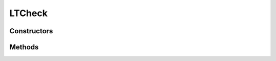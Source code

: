 .. java:import:: android.util Log

.. java:import:: android.widget EditText

.. java:import:: android.widget Spinner

LTCheck
=======

.. java:package:: com.eddmash.validation.checks
   :noindex:

.. java:type:: public class LTCheck extends NotEmptyCheck

   Less than

Constructors
------------

.. java:constructor:: public LTCheck(EditText view, String errorMessage, int min)
   :outertype: LTCheck

.. java:constructor:: public LTCheck(Spinner view, String errorMessage, int min)
   :outertype: LTCheck

.. java:constructor:: public LTCheck(EditText view, String errorMessage, double min)
   :outertype: LTCheck

.. java:constructor:: public LTCheck(Spinner view, String errorMessage, double min)
   :outertype: LTCheck

Methods
-------

.. java:method:: @Override public boolean run()
   :outertype: LTCheck

